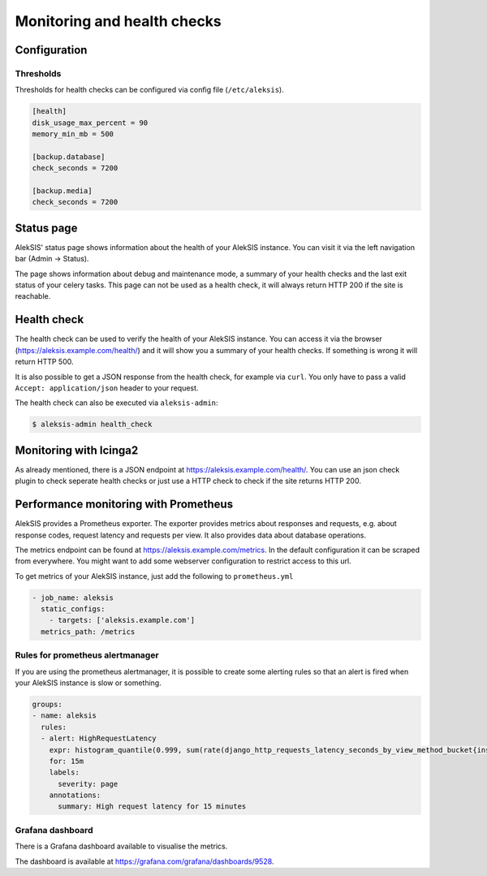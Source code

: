 .. _sec:Monitoring:

Monitoring and health checks
============================

Configuration
-------------

Thresholds
~~~~~~~~~~

Thresholds for health checks can be configured via config file
(``/etc/aleksis``).

.. code:: toml

   [health]
   disk_usage_max_percent = 90
   memory_min_mb = 500

   [backup.database]
   check_seconds = 7200

   [backup.media]
   check_seconds = 7200

Status page
-----------

AlekSIS' status page shows information about the health of your AlekSIS
instance. You can visit it via the left navigation bar (Admin → Status).

The page shows information about debug and maintenance mode, a summary of
your health checks and the last exit status of your celery tasks. This
page can not be used as a health check, it will always return HTTP 200
if the site is reachable.

Health check
------------

The health check can be used to verify the health of your AlekSIS
instance. You can access it via the browser
(https://aleksis.example.com/health/) and it will show you a summary of
your health checks. If something is wrong it will return HTTP 500.

It is also possible to get a JSON response from the health check, for
example via ``curl``. You only have to pass a valid
``Accept: application/json`` header to your request.

The health check can also be executed via ``aleksis-admin``:

.. code:: shell

   $ aleksis-admin health_check

Monitoring with Icinga2
-----------------------

As already mentioned, there is a JSON endpoint at
https://aleksis.example.com/health/. You can use an json check plugin to
check seperate health checks or just use a HTTP check to check if the
site returns HTTP 200.

Performance monitoring with Prometheus
--------------------------------------

AlekSIS provides a Prometheus exporter. The exporter provides metrics
about responses and requests, e.g. about response codes, request
latency and requests per view. It also provides data about database
operations.

The metrics endpoint can be found at
https://aleksis.example.com/metrics. In the default configuration it can
be scraped from everywhere. You might want to add some webserver
configuration to restrict access to this url.

To get metrics of your AlekSIS instance, just add the following to
``prometheus.yml``

.. code:: yaml

     - job_name: aleksis
       static_configs:
         - targets: ['aleksis.example.com']
       metrics_path: /metrics

Rules for prometheus alertmanager
~~~~~~~~~~~~~~~~~~~~~~~~~~~~~~~~~

If you are using the prometheus alertmanager, it is possible to create
some alerting rules so that an alert is fired when your AlekSIS instance
is slow or something.

.. code:: yaml

   groups:
   - name: aleksis
     rules:
     - alert: HighRequestLatency
       expr: histogram_quantile(0.999, sum(rate(django_http_requests_latency_seconds_by_view_method_bucket{instance="YOUR-INSTANCE",view!~"prometheus-django-metrics|healthcheck"}[15m])) by (job, le)) < 30
       for: 15m
       labels:
         severity: page
       annotations:
         summary: High request latency for 15 minutes

Grafana dashboard
~~~~~~~~~~~~~~~~~

There is a Grafana dashboard available to visualise the metrics.

The dashboard is available at
https://grafana.com/grafana/dashboards/9528.
